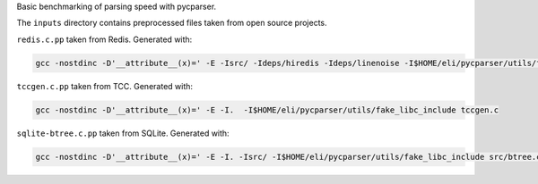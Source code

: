 Basic benchmarking of parsing speed with pycparser.

The ``inputs`` directory contains preprocessed files taken from open source
projects.

``redis.c.pp`` taken from Redis. Generated with:

.. sourcecode::

   gcc -nostdinc -D'__attribute__(x)=' -E -Isrc/ -Ideps/hiredis -Ideps/linenoise -I$HOME/eli/pycparser/utils/fake_libc_include src/redis-cli.c

``tccgen.c.pp`` taken from TCC. Generated with:

.. sourcecode::

   gcc -nostdinc -D'__attribute__(x)=' -E -I.  -I$HOME/eli/pycparser/utils/fake_libc_include tccgen.c

``sqlite-btree.c.pp`` taken from SQLite. Generated with:

.. sourcecode::

   gcc -nostdinc -D'__attribute__(x)=' -E -I. -Isrc/ -I$HOME/eli/pycparser/utils/fake_libc_include src/btree.c
